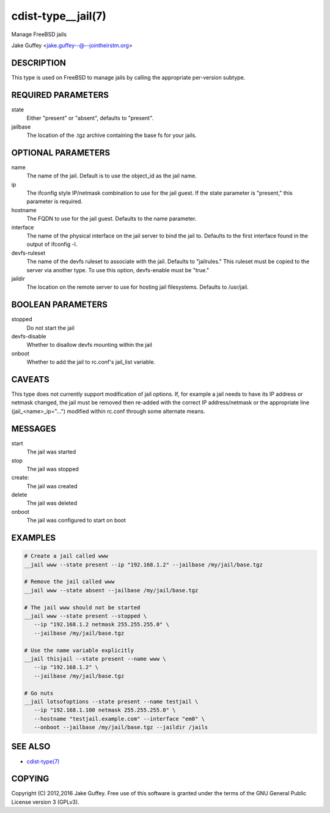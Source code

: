 cdist-type__jail(7)
===================
Manage FreeBSD jails

Jake Guffey <jake.guffey--@--jointheirstm.org>


DESCRIPTION
-----------
This type is used on FreeBSD to manage jails by calling the appropriate per-version subtype.


REQUIRED PARAMETERS
-------------------
state
   Either "present" or "absent", defaults to "present".

jailbase
   The location of the .tgz archive containing the base fs for your jails.


OPTIONAL PARAMETERS
-------------------
name
   The name of the jail. Default is to use the object_id as the jail name.

ip
   The ifconfig style IP/netmask combination to use for the jail guest. If
   the state parameter is "present," this parameter is required.

hostname
   The FQDN to use for the jail guest. Defaults to the name parameter.

interface
   The name of the physical interface on the jail server to bind the jail to.
   Defaults to the first interface found in the output of ifconfig -l.

devfs-ruleset
   The name of the devfs ruleset to associate with the jail. Defaults to
   "jailrules." This ruleset must be copied to the server via another type.
   To use this option, devfs-enable must be "true."

jaildir
   The location on the remote server to use for hosting jail filesystems.
   Defaults to /usr/jail.

BOOLEAN PARAMETERS
------------------
stopped
   Do not start the jail

devfs-disable
   Whether to disallow devfs mounting within the jail

onboot
   Whether to add the jail to rc.conf's jail_list variable. 


CAVEATS
-------
This type does not currently support modification of jail options. If, for
example a jail needs to have its IP address or netmask changed, the jail must
be removed then re-added with the correct IP address/netmask or the appropriate
line (jail_<name>_ip="...") modified within rc.conf through some alternate
means.

MESSAGES
--------
start
   The jail was started
stop
   The jail was stopped
create:
   The jail was created
delete
   The jail was deleted
onboot
   The jail was configured to start on boot

EXAMPLES
--------

.. code-block:: sh

    # Create a jail called www
    __jail www --state present --ip "192.168.1.2" --jailbase /my/jail/base.tgz

    # Remove the jail called www
    __jail www --state absent --jailbase /my/jail/base.tgz

    # The jail www should not be started
    __jail www --state present --stopped \
       --ip "192.168.1.2 netmask 255.255.255.0" \
       --jailbase /my/jail/base.tgz

    # Use the name variable explicitly
    __jail thisjail --state present --name www \
       --ip "192.168.1.2" \
       --jailbase /my/jail/base.tgz

    # Go nuts
    __jail lotsofoptions --state present --name testjail \
       --ip "192.168.1.100 netmask 255.255.255.0" \
       --hostname "testjail.example.com" --interface "em0" \
       --onboot --jailbase /my/jail/base.tgz --jaildir /jails


SEE ALSO
--------
- `cdist-type(7) <cdist-type.html>`_


COPYING
-------
Copyright \(C) 2012,2016 Jake Guffey. Free use of this software is
granted under the terms of the GNU General Public License version 3 (GPLv3).

